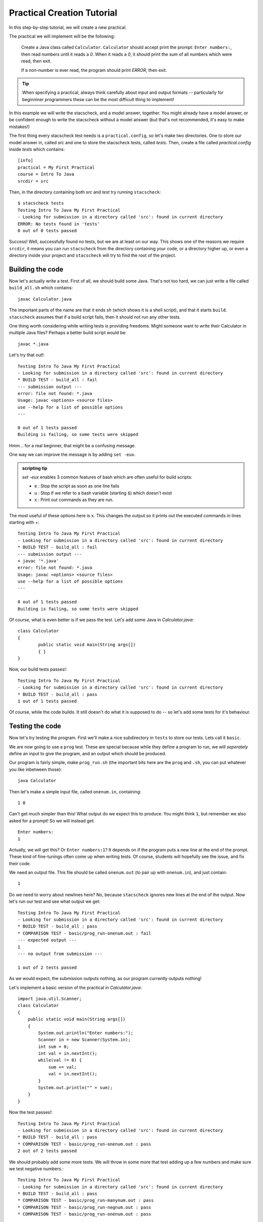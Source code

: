 Practical Creation Tutorial
===========================

In this step-by-step tutorial, we will create a new practical.

The practical we will implement will be the following:


    Create a Java class called ``Calculator``. ``Calculator`` should accept print the prompt: ``Enter numbers:``, then read numbers until it reads a `0`. When it reads a `0`, it should print the sum of all numbers which were read, then exit.

    If a non-number is ever read, the program should print `ERROR`, then exit.

.. tip:: 
    When specifying a practical, always think carefully about input and output formats -- particularly for beginniner programmers these can be the most difficult thing to implement!

In this example we will write the stacscheck, and a model answer, together. You might already have a model answer, or be confident enough to write the stacscheck without a model answer (but that's not recommended, it's easy to make mistakes!)


The first thing every stacscheck test needs is a ``practical.config``, so let's make two directories. One to store our model answer in, called `src` and one to store the stacscheck tests, called `tests`. Then, create a file called `practical.config` inside `tests` which contains:

::

   [info]
   practical = My First Practical
   course = Intro To Java
   srcdir = src

Then, in the directory containing both `src` and `test` try running ``stacscheck``::

    $ stacscheck tests
    Testing Intro To Java My First Practical
    - Looking for submission in a directory called 'src': found in current directory
    ERROR: No tests found in 'tests'
    0 out of 0 tests passed

Success! Well, successfully found no tests, but we are at least on our way. This shows one of the reasons we require ``srcdir``, it means you can run ``stacscheck`` from the directory containing your code, or a directory higher up, or even a directory inside your project and ``stacscheck`` will try to find the root of the project.

Building the code
~~~~~~~~~~~~~~~~~

Now let's actually write a test. First of all, we should build some Java. That's not too hard, we can just write a file called ``build_all.sh`` which contains::

    javac Calculator.java

The important parts of the name are that it ends `sh` (which shows it is a shell script), and that it starts ``build``. ``stacscheck`` assumes that if a build script fails, then it should not run any other tests.

One thing worth considering while writing tests is providing freedoms. Might someone want to write their Calculator in multiple Java files? Perhaps a better build script would be::

    javac *.java


Let's try that out!::

    Testing Intro To Java My First Practical
    - Looking for submission in a directory called 'src': found in current directory
    * BUILD TEST - build_all : fail
    --- submission output ---
    error: file not found: *.java
    Usage: javac <options> <source files>
    use --help for a list of possible options
    ---

    0 out of 1 tests passed
    Building is failing, so some tests were skipped

Hmm... for a real beginner, that might be a confusing message.

One way we can improve the message is by adding ``set -eux``.

.. admonition:: scripting tip

    `set -eux` enables 3 common features of bash which are often useful for build scripts:

    * ``e`` : Stop the script as soon as one line fails
    * ``u`` : Stop if we refer to a bash variable (starting ``$``) which doesn't exist
    * ``x`` : Print out commands as they are run.

The most useful of these options here is ``x``. This changes the output so it prints out the executed commands in lines starting with `+`::

    Testing Intro To Java My First Practical
    - Looking for submission in a directory called 'src': found in current directory
    * BUILD TEST - build_all : fail
    --- submission output ---
    + javac '*.java'
    error: file not found: *.java
    Usage: javac <options> <source files>
    use --help for a list of possible options
    ---

    0 out of 1 tests passed
    Building is failing, so some tests were skipped

Of course, what is even better is if we pass the test. Let's add some Java in `Calculator.java`::

    class Calculator
    {
            public static void main(String args[])
            { }
    }

Now, our build tests passes!::

    Testing Intro To Java My First Practical
    - Looking for submission in a directory called 'src': found in current directory
    * BUILD TEST - build_all : pass
    1 out of 1 tests passed

Of course, while the code builds. It still doesn't do what it is supposed to do -- so let's add some tests for it's behaviour.

Testing the code
~~~~~~~~~~~~~~~~

Now let's try testing the program. First we'll make a nice subdirectory in ``tests`` to store our tests. Lets call it ``basic``.

We are now going to use a ``prog`` test. These are special because while they define a program to run, we will *seperately* define an input to give the program, and an output which should be produced.

Our program is fairly simple, make ``prog_run.sh`` (the important bits here are the ``prog`` and ``.sh``, you can put whatever you like inbetween those)::

    java Calculator

Then let's make a simple input file, called ``onenum.in``, containing::

    1 0

Can't get much simpler than this! What output do we expect this to produce. You might think ``1``, but remember we also asked for a prompt! So we will instead get::

    Enter numbers:
    1

Actually, we will get this? Or ``Enter numbers:1``? It depends on if the program puts a new line at the end of the prompt. These kind of fine-tunings often come up when writing tests. Of course, students will hopefully see the issue, and fix their code.

We need an output file. This file should be called ``onenum.out`` (to pair up with ``onenum.in``), and just contain::

    1

Do we need to worry about newlines here? No, because ``stacscheck`` ignores new lines at the end of the output. Now let's run our test and see what output we get::

    Testing Intro To Java My First Practical
    - Looking for submission in a directory called 'src': found in current directory
    * BUILD TEST - build_all : pass
    * COMPARISON TEST - basic/prog_run-onenum.out : fail
    --- expected output ---
    1
    --- no output from submission ---

    1 out of 2 tests passed

As we would expect, the submission outputs nothing, as our program currently outputs nothing!

Let's implement a basic version of the practical in `Calculator.java`::

    import java.util.Scanner;
    class Calculator
    {
        public static void main(String args[])
        { 
            System.out.println("Enter numbers:");
            Scanner in = new Scanner(System.in);
            int sum = 0;
            int val = in.nextInt();
            while(val != 0) {
                sum += val;
                val = in.nextInt();
            }
            System.out.println("" + sum);
        }
    }

Now the test passes!::

    Testing Intro To Java My First Practical
    - Looking for submission in a directory called 'src': found in current directory
    * BUILD TEST - build_all : pass
    * COMPARISON TEST - basic/prog_run-onenum.out : pass
    2 out of 2 tests passed

We should probably add some more tests. We will throw in some more that test adding up a few numbers and make sure we test negative numbers.::

    Testing Intro To Java My First Practical
    - Looking for submission in a directory called 'src': found in current directory
    * BUILD TEST - build_all : pass
    * COMPARISON TEST - basic/prog_run-manynum.out : pass
    * COMPARISON TEST - basic/prog_run-negnum.out : pass
    * COMPARISON TEST - basic/prog_run-onenum.out : pass

